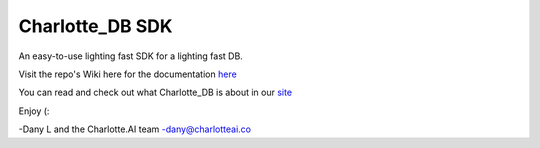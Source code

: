 ****************
Charlotte_DB SDK
****************
An easy-to-use lighting fast SDK for a lighting fast DB.

Visit the repo's Wiki here for the documentation `here <https://github.com/Danlobaton/Charlotte_DB_SDK/wiki>`_

You can read and check out what Charlotte_DB is about in our `site <https://www.charlottedb.com/>`_

Enjoy (:

-Dany L and the Charlotte.AI team
-dany@charlotteai.co

